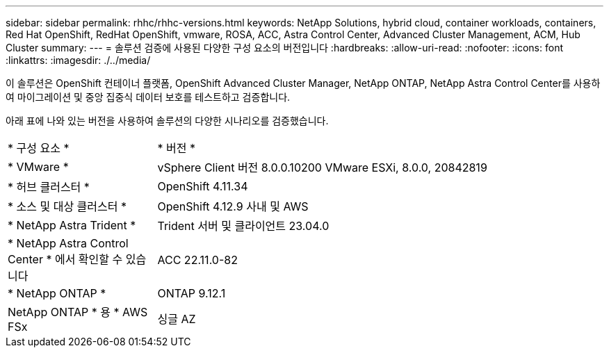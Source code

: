 ---
sidebar: sidebar 
permalink: rhhc/rhhc-versions.html 
keywords: NetApp Solutions, hybrid cloud, container workloads, containers, Red Hat OpenShift, RedHat OpenShift, vmware, ROSA, ACC, Astra Control Center, Advanced Cluster Management, ACM, Hub Cluster 
summary:  
---
= 솔루션 검증에 사용된 다양한 구성 요소의 버전입니다
:hardbreaks:
:allow-uri-read: 
:nofooter: 
:icons: font
:linkattrs: 
:imagesdir: ./../media/


[role="lead"]
이 솔루션은 OpenShift 컨테이너 플랫폼, OpenShift Advanced Cluster Manager, NetApp ONTAP, NetApp Astra Control Center를 사용하여 마이그레이션 및 중앙 집중식 데이터 보호를 테스트하고 검증합니다.

아래 표에 나와 있는 버전을 사용하여 솔루션의 다양한 시나리오를 검증했습니다.

[cols="25%, 75%"]
|===


| * 구성 요소 * | * 버전 * 


| * VMware * | vSphere Client 버전 8.0.0.10200 VMware ESXi, 8.0.0, 20842819 


| * 허브 클러스터 * | OpenShift 4.11.34 


| * 소스 및 대상 클러스터 * | OpenShift 4.12.9 사내 및 AWS 


| * NetApp Astra Trident * | Trident 서버 및 클라이언트 23.04.0 


| * NetApp Astra Control Center * 에서 확인할 수 있습니다 | ACC 22.11.0-82 


| * NetApp ONTAP * | ONTAP 9.12.1 


| NetApp ONTAP * 용 * AWS FSx | 싱글 AZ 
|===